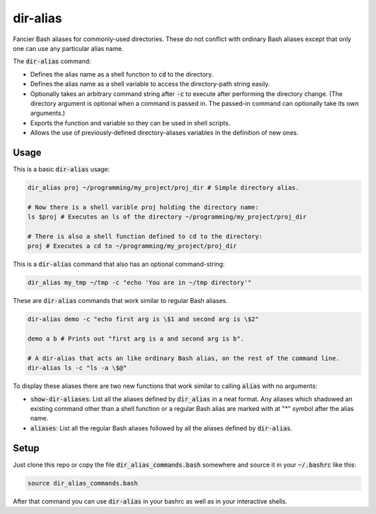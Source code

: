 .. default-role:: code

dir-alias
#########

Fancier Bash aliases for commonly-used directories.  These do not
conflict with ordinary Bash aliases except that only one can use any particular
alias name.

The `dir-alias` command:

* Defines the alias name as a shell function to `cd` to the directory.

* Defines the alias name as a shell variable to access the directory-path
  string easily.

* Optionally takes an arbitrary command string after `-c` to execute after
  performing the directory change.  (The directory argument is optional when a
  command is passed in.  The passed-in command can optionally take its own
  arguments.)

* Exports the function and variable so they can be used in shell scripts.

* Allows the use of previously-defined directory-aliases variables in the
  definition of new ones.

Usage
-----

This is a basic `dir-alias` usage:

.. code-block:: bash

   dir_alias proj ~/programming/my_project/proj_dir # Simple directory alias.

   # Now there is a shell varible proj holding the directory name:
   ls $proj # Executes an ls of the directory ~/programming/my_project/proj_dir 

   # There is also a shell function defined to cd to the directory:
   proj # Executes a cd to ~/programming/my_project/proj_dir 

This is a `dir-alias` command that also has an optional command-string:

.. code-block:: bash

   dir_alias my_tmp ~/tmp -c "echo 'You are in ~/tmp directory'"

These are `dir-alias` commands that work similar to regular Bash aliases.

.. code-block:: bash

   dir-alias demo -c "echo first arg is \$1 and second arg is \$2"

   demo a b # Prints out "first arg is a and second arg is b".

   # A dir-alias that acts an like ordinary Bash alias, on the rest of the command line.
   dir-alias ls -c "ls -a \$@"

To display these aliases there are two new functions that work similar to calling
`alias` with no arguments:

* `show-dir-aliases`: List all the aliases defined by `dir_alias` in a neat format.
  Any aliases which shadowed an existing command other than a shell function or a
  regular Bash alias are marked with at "*" symbol after the alias name.

* `aliases`: List all the regular Bash aliases followed by all the aliases defined
  by `dir-alias`.

Setup
-----

Just clone this repo or copy the file `dir_alias_commands.bash` somewhere and
source it in your `~/.bashrc` like this:

.. code-block:: bash

   source dir_alias_commands.bash

After that command you can use `dir-alias` in your bashrc as well as in your
interactive shells.

